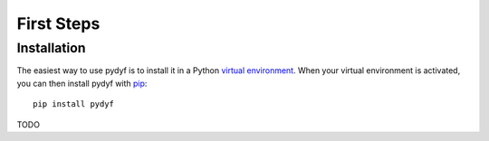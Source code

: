 First Steps
===========


Installation
------------

The easiest way to use pydyf is to install it in a Python `virtual
environment`_. When your virtual environment is activated, you can then install
pydyf with pip_::

    pip install pydyf

.. _virtual environment: https://packaging.python.org/guides/installing-using-pip-and-virtual-environments/
.. _pip: https://pip.pypa.io/


TODO
